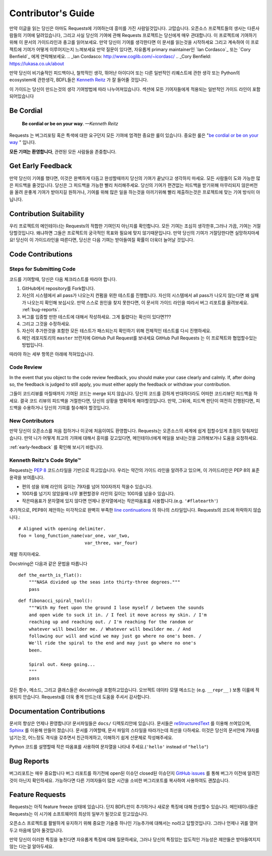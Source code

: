 .. _contributing:

Contributor's Guide
===================

만약 이글을 읽는 당신은 아마도 Requests에 기여하는데 흥미를 가진 사람일것입니다.
고맙습니다. 오픈소스 프로젝트들의 생사는 다른사람들의 기여에 달려있습니다,
그리고 사실 당신의 기여에 관해 Requests 프로젝트는 당신에게 매우 관대합니다.
이 프로젝트에 기여하기 위해 이 문서의 가이드라인과 충고를 읽어보세요.
만약 당신이 기여를 생각한다면
이 문서를 읽는것을 시작하세요 그리고 계속하여 이 프로젝트에 기여가 어떻게 이루어지는지 느껴보세요
만약 질문이 있다면, 자유롭게 primary maintainer인 `Ian Cordasco`_ 또는 `Cory Benfield`_ 에게 연락해보세요.
.. _Ian Cordasco: http://www.coglib.com/~icordasc/
.. _Cory Benfield: https://lukasa.co.uk/about

만약 당신이 비기술적인 피드백이나, 철학적인 생각, 뛰어난 아이디어 또는 다른 일반적인 리퀘스트에 관한 생각 또는 Python의 ecosystem에 관한생각,
BDFL들은 `Kenneth Reitz`_ 가 잘 들어줄 것입니다.

이 가이드는 당신이 만드는것의 생각 기여방법에 따라 나누어져있습니다.
섹션에 모든 기여자들에게 적용되는 일반적인 가이드 라인이 포함되어있습니다

.. _Kenneth Reitz: mailto:me@kennethreitz.org

Be Cordial
----------

    **Be cordial or be on your way**. *—Kenneth Reitz*

Requests 는 버그리포팅 혹은 특색에 대한 요구던지 모든 기여에 엄격한 중요한 룰이 있습니다.
중요한 룰은 "`be cordial or be on your way`_ " 입니다.


**모든 기여는 환영합니다**, 관련된 모든 사람들을 존중합니다.

.. _be cordial or be on your way: http://kennethreitz.org/be-cordial-or-be-on-your-way/

.. _early-feedback:

Get Early Feedback
------------------

만약 당신이 기여를 했다면, 이것은 완벽하게 다듬고 완성할때까지 당신의 기여가 끝났다고 생각하지 마세요.
모든 사람들이 도와 가능한 많은 피드백을 줄것입니다. 당신은 그 피드백을 가능한 빨리 처리해주세요.
당신의 기여가 편견없는 피드백을 받기위해 마무리되지 않은버전을 올려 운좋게 기여가 받아지길 원하거나,
기여를 위해 많은 일을 하는것을 아끼기위해 빨리 제출하는것은 프로젝트에 맞는 기여 방식이 아닙니다.

Contribution Suitability
------------------------

우리 프로젝트의 메인테이너는 Requests의  적합한 기여인지 아닌지를 확인합니다.
모든 기여는 조심히 생각한후,그러나 가끔, 기여는 거절당할것입니다.
왜냐하면 그들은 프로젝트의 궁극적인 목표와 필요에 맞지 않기때문입니다.
만약 당신의 기여가 거절당한다면 실망하지마세요! 당신이 이 가이드라인을 따른다면, 당신은 다음 기여는 받아들여질 확률이 더욱더 늘어날 것입니다.


Code Contributions
------------------

Steps for Submitting Code
~~~~~~~~~~~~~~~~~~~~~~~~~

코드를 기여할때, 당신은 다음 체크리스트를 따라야 합니다.

1. GitHub에서 repository를 Fork합니다.
2. 자신의 시스템에서 all pass가 나오는지 컨펌을 위한 테스트를 진행합니다.
   자신의 시스템에서 all pass가 나오지 않는다면 왜 실패가 나오는지 확인해 보십시오.
   만약 스스로 원인을 찾지 못한다면, 이 문서의 가이드 라인을 따라서 버그 리포트를 올려보세요. :ref:`bug-reports`.
3. 버그를 입증할 만한 테스트에 대해서 작성하세요. 그게 틀렸다는 확신이 있다면???
4. 그리고 그것을 수정하세요.
5. 자신이 추가한것을 포함한 모든 테스트가 패스되는지 확인하기 위해 전체적인 테스트를 다시 진행하세요.
6. 메인 레포지토리의 ``master`` 브런치에 GitHub Pull Request를 보내세요
   GitHub Pull Requests 는 이 프로젝트와 협업할수있는 방법입니다.

따라야 하는 세부 항목은 아래에 적혀있습니다.

Code Review
~~~~~~~~~~~

In the event that you object to the code review feedback, you should make your case clearly and calmly.
If, after doing so, the feedback is judged to still apply, you must either apply the feedback or withdraw your contribution.

그들이 코드리뷰를 마칠때까지 기여된 코드는 merge 되지 않습니다.
당신의 코드를 강하게 반대하더라도 어떠한 코드리뷰던 피드백을 하세요.
결국 코드 리뷰의 피드백을 거절한다면, 당신의 상황을 명확하게 해야할것입니다.
만약, 그뒤에, 피드백 판단이 여전히 진행된다면, 피드백을 수용하거나 당신의 기여를 철수해야 할것입니다.

New Contributors
~~~~~~~~~~~~~~~~

만약 당신이 오픈소스를 처음 접하거나 이곳에 처음이여도 환영합니다.
Requests는 오픈소스의 세계에 쉽게 접할수있게 초점이 맞춰져있습니다.
만약 니가 어떻게 최고의 기여에 대해서 흥미를 갖고있다면, 메인테이너에게 메일을 보내는것을 고려해보거나 도움을 요청하세요.

:ref:`early-feedback` 를 확인해 보시기 바랍니다.

Kenneth Reitz's Code Style™
~~~~~~~~~~~~~~~~~~~~~~~~~~~

Requests는 `PEP 8`_ 코드스타일을 기반으로 하고있습니다.
우리는 약간의 가이드 라인을 알려주고 있으며, 이 가이드라인은 PEP 8의 표준 윤곽을 보여줍니다.

- 편의 성을 위해 라인의 길이는 79자를 넘어 100자까지 적을수 있습니다.
- 100자를 넘기지 않았을때 너무 불편할경우 라인의 길이는 100자를 넘을수 있습니다.
- 작은따옴표가 문자열에 있지 않다면 언제나 문자열에서는 작은따옴표를 사용합니다.(e.g. ``'#flatearth'``)

추가적으로, PEP8이 제안하는 미각적으로 완벽히 부족한 `line continuations`_ 의 하나의 스타일입니다.
Requests의 코드에 허락하지 않습니다.::

    # Aligned with opening delimiter.
    foo = long_function_name(var_one, var_two,
                             var_three, var_four)

제발 하지마세요.

Docstring은 다음과 같은 문법을 따릅니다 ::

    def the_earth_is_flat():
        """NASA divided up the seas into thirty-three degrees."""
        pass

::

    def fibonacci_spiral_tool():
        """With my feet upon the ground I lose myself / between the sounds
        and open wide to suck it in. / I feel it move across my skin. / I'm
        reaching up and reaching out. / I'm reaching for the random or
        whatever will bewilder me. / Whatever will bewilder me. / And
        following our will and wind we may just go where no one's been. /
        We'll ride the spiral to the end and may just go where no one's
        been.

        Spiral out. Keep going...
        """
        pass

모든 함수, 메소드, 그리고 클래스들은 docstring을 포함하고있습니다.
오브젝트 데이타 모델 메소드는 (e.g. ``__repr__`` ) 보통 이룰에 적용되지 안습니다.
Requests를 더욱 좋게 만드는데 도움을 주셔서 감사합니다.

.. _PEP 8: http://pep8.org
.. _line continuations: https://www.python.org/dev/peps/pep-0008/#indentation

Documentation Contributions
---------------------------

문서의 향상은 언제나 환영합니다!
문서파일들은 ``docs/`` 디렉토리안에 있습니다.
문서들은 `reStructuredText`_ 를 이용해 쓰여있으며, `Sphinx`_ 를 이용해 만들어 졌습니다.
문서를 기여할때, 문서 파일의 스타일을 따라가는데 최선을 다하세요.
이것은 당신의 문서안에 79자를 넘기는것, 어느정도 격식을 갖추면서 친근하게하고, 이해하기 쉽게 산문체로 작성해주세요.

Python 코드를 설명할때 작은 따옴표를 사용하여 문자열을 나타내 주세요.(``'hello'`` instead of ``"hello"``)

.. _reStructuredText: http://docutils.sourceforge.net/rst.html
.. _Sphinx: http://sphinx-doc.org/index.html


.. _bug-reports:

Bug Reports
-----------

버그리포트는 매우 중요합니다
버그 리포트를 하기전에 open된 이슈던 closed된 이슈던지 `GitHub issues`_ 를 통해 버그가 이전에 알려진것이 아닌지 확인하세요.
가능하다면 다른 기여자들이 많은 시간을 소비한 버그리포트를 복사하여 사용하여도 괜찮습니다.

.. _GitHub issues: https://github.com/kennethreitz/requests/issues


Feature Requests
----------------

Requests는 아직 feature freeze 상태에 있습니다.
단지 BDFL만이 추가하거나 새로운 특징에 대해 찬성할수 있습니다.
메인테이너들은 Requests는 이 시기에 소프트웨어의 최상의 일부가 될것으로 믿고있습니다.

오픈소스 프로젝트를 활발하게 유지하기 위해 중요한 기술중 하나인 기능추가에 대해서는 no라고 답할것입니다.
그러나 언제나 귀를 열어두고 마음에 담아 둘것입니다.

만약 당신이 이러한 특징을 놓친다면
자유롭게 특징에 대해 질문하세요,
그러나 당신의 특징있는 압도적인 가능성은  제안들은 받아들여지지 않는 다는걸 알아두세요.
